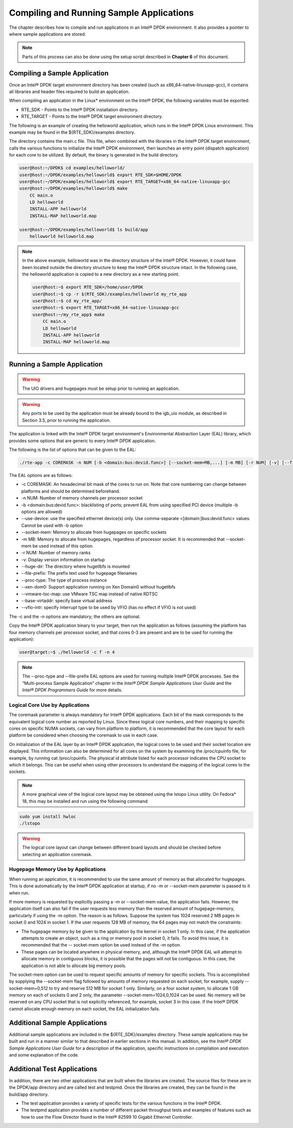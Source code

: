 ..  BSD LICENSE
    Copyright(c) 2010-2014 Intel Corporation. All rights reserved.
    All rights reserved.

    Redistribution and use in source and binary forms, with or without
    modification, are permitted provided that the following conditions
    are met:

    * Redistributions of source code must retain the above copyright
    notice, this list of conditions and the following disclaimer.
    * Redistributions in binary form must reproduce the above copyright
    notice, this list of conditions and the following disclaimer in
    the documentation and/or other materials provided with the
    distribution.
    * Neither the name of Intel Corporation nor the names of its
    contributors may be used to endorse or promote products derived
    from this software without specific prior written permission.

    THIS SOFTWARE IS PROVIDED BY THE COPYRIGHT HOLDERS AND CONTRIBUTORS
    "AS IS" AND ANY EXPRESS OR IMPLIED WARRANTIES, INCLUDING, BUT NOT
    LIMITED TO, THE IMPLIED WARRANTIES OF MERCHANTABILITY AND FITNESS FOR
    A PARTICULAR PURPOSE ARE DISCLAIMED. IN NO EVENT SHALL THE COPYRIGHT
    OWNER OR CONTRIBUTORS BE LIABLE FOR ANY DIRECT, INDIRECT, INCIDENTAL,
    SPECIAL, EXEMPLARY, OR CONSEQUENTIAL DAMAGES (INCLUDING, BUT NOT
    LIMITED TO, PROCUREMENT OF SUBSTITUTE GOODS OR SERVICES; LOSS OF USE,
    DATA, OR PROFITS; OR BUSINESS INTERRUPTION) HOWEVER CAUSED AND ON ANY
    THEORY OF LIABILITY, WHETHER IN CONTRACT, STRICT LIABILITY, OR TORT
    (INCLUDING NEGLIGENCE OR OTHERWISE) ARISING IN ANY WAY OUT OF THE USE
    OF THIS SOFTWARE, EVEN IF ADVISED OF THE POSSIBILITY OF SUCH DAMAGE.

Compiling and Running Sample Applications
=========================================

The chapter describes how to compile and run applications in an Intel® DPDK environment.
It also provides a pointer to where sample applications are stored.

.. note::

    Parts of this process can also be done using the setup script described in **Chapter 6** of this document.

Compiling a Sample Application
------------------------------

Once an Intel® DPDK target environment directory has been created (such as x86_64-native-linuxapp-gcc),
it contains all libraries and header files required to build an application.

When compiling an application in the Linux* environment on the Intel® DPDK, the following variables must be exported:

* RTE_SDK - Points to the Intel® DPDK installation directory.

* RTE_TARGET - Points to the Intel® DPDK target environment directory.

The following is an example of creating the helloworld application, which runs in the Intel® DPDK Linux environment.
This example may be found in the ${RTE_SDK}/examples directory.

The directory contains the main.c file. This file, when combined with the libraries in the Intel® DPDK target environment,
calls the various functions to initialize the Intel® DPDK environment,
then launches an entry point (dispatch application) for each core to be utilized.
By default, the binary is generated in the build directory.

.. code-block:: console

    user@host:~/DPDK$ cd examples/helloworld/
    user@host:~/DPDK/examples/helloworld$ export RTE_SDK=$HOME/DPDK
    user@host:~/DPDK/examples/helloworld$ export RTE_TARGET=x86_64-native-linuxapp-gcc
    user@host:~/DPDK/examples/helloworld$ make
        CC main.o
        LD helloworld
        INSTALL-APP helloworld
        INSTALL-MAP helloworld.map

    user@host:~/DPDK/examples/helloworld$ ls build/app
        helloworld helloworld.map

.. note::

    In the above example, helloworld was in the directory structure of the Intel® DPDK.
    However, it could have been located outside the directory structure to keep the Intel® DPDK structure intact.
    In the following case, the helloworld application is copied to a new directory as a new starting point.

    .. code-block:: console

            user@host:~$ export RTE_SDK=/home/user/DPDK
            user@host:~$ cp -r $(RTE_SDK)/examples/helloworld my_rte_app
            user@host:~$ cd my_rte_app/
            user@host:~$ export RTE_TARGET=x86_64-native-linuxapp-gcc
            user@host:~/my_rte_app$ make
                CC main.o
                LD helloworld
                INSTALL-APP helloworld
                INSTALL-MAP helloworld.map

Running a Sample Application
----------------------------

.. warning::

    The UIO drivers and hugepages must be setup prior to running an application.

.. warning::

    Any ports to be used by the application must be already bound to the igb_uio module, as described in Section 3.5, prior to running the application.

The application is linked with the Intel® DPDK target environment's Environmental Abstraction Layer (EAL) library,
which provides some options that are generic to every Intel® DPDK application.

The following is the list of options that can be given to the EAL:

.. code-block:: console

    ./rte-app -c COREMASK -n NUM [-b <domain:bus:devid.func>] [--socket-mem=MB,...] [-m MB] [-r NUM] [-v] [--file-prefix] [--proc-type <primary|secondary|auto>] [-- xen-dom0]

The EAL options are as follows:

*   -c COREMASK: An hexadecimal bit mask of the cores to run on. Note that core numbering can change between platforms and should be determined beforehand.

*   -n NUM: Number of memory channels per processor socket

*   -b <domain:bus:devid.func>: blacklisting of ports; prevent EAL from using specified PCI device (multiple -b options are allowed)

*   --use-device: use the specified ethernet device(s) only. Use comma-separate <[domain:]bus:devid.func> values. Cannot be used with -b option

*   --socket-mem: Memory to allocate from hugepages on specific sockets

*   -m MB: Memory to allocate from hugepages, regardless of processor socket. It is recommended that --socket-mem be used instead of this option.

*   -r NUM: Number of memory ranks

*   -v: Display version information on startup

*   --huge-dir: The directory where hugetlbfs is mounted

*   --file-prefix: The prefix text used for hugepage filenames

*   --proc-type: The type of process instance

*   --xen-dom0: Support application running on Xen Domain0 without hugetlbfs

*   --vmware-tsc-map: use VMware TSC map instead of native RDTSC

*   --base-virtaddr: specify base virtual address

*   --vfio-intr: specify interrupt type to be used by VFIO (has no effect if VFIO is not used)

The -c and the -n options are mandatory; the others are optional.

Copy the Intel® DPDK application binary to your target, then run the application as follows
(assuming the platform has four memory channels per processor socket,
and that cores 0-3 are present and are to be used for running the application):

.. code-block:: console

    user@target:~$ ./helloworld -c f -n 4

.. note::

    The --proc-type and  --file-prefix EAL options are used for running multiple Intel® DPDK processes.
    See the “Multi-process Sample Application” chapter in the *Intel® DPDK Sample Applications User Guide* and
    the *Intel® DPDK Programmers Guide* for more details.

Logical Core Use by Applications
~~~~~~~~~~~~~~~~~~~~~~~~~~~~~~~~

The coremask parameter is always mandatory for Intel® DPDK applications.
Each bit of the mask corresponds to the equivalent logical core number as reported by Linux.
Since these logical core numbers, and their mapping to specific cores on specific NUMA sockets, can vary from platform to platform,
it is recommended that the core layout for each platform be considered when choosing the coremask to use in each case.

On initialization of the EAL layer by an Intel® DPDK application, the logical cores to be used and their socket location are displayed.
This information can also be determined for all cores on the system by examining the /proc/cpuinfo file, for example, by running cat /proc/cpuinfo.
The physical id attribute listed for each processor indicates the CPU socket to which it belongs.
This can be useful when using other processors to understand the mapping of the logical cores to the sockets.

.. note::

    A more graphical view of the logical core layout may be obtained using the lstopo Linux utility.
    On Fedora* 18, this may be installed and run using the following command:

.. code-block:: console

        sudo yum install hwloc
        ./lstopo

.. warning::

    The logical core layout can change between different board layouts and should be checked before selecting an application coremask.

Hugepage Memory Use by Applications
~~~~~~~~~~~~~~~~~~~~~~~~~~~~~~~~~~~

When running an application, it is recommended to use the same amount of memory as that allocated for hugepages.
This is done automatically by the Intel® DPDK application at startup,
if no -m or --socket-mem parameter is passed to it when run.

If more memory is requested by explicitly passing a -m or --socket-mem value, the application fails.
However, the application itself can also fail if the user requests less memory than the reserved amount of hugepage-memory, particularly if using the -m option.
The reason is as follows.
Suppose the system has 1024 reserved 2 MB pages in socket 0 and 1024 in socket 1.
If the user requests 128 MB of memory, the 64 pages may not match the constraints:

*   The hugepage memory by be given to the application by the kernel in socket 1 only.
    In this case, if the application attempts to create an object, such as a ring or memory pool in socket 0, it fails.
    To avoid this issue, it is recommended that the -- socket-mem option be used instead of the -m option.

*   These pages can be located anywhere in physical memory, and, although the Intel® DPDK EAL will attempt to allocate memory in contiguous blocks,
    it is possible that the pages will not be contiguous. In this case, the application is not able to allocate big memory pools.

The socket-mem option can be used to request specific amounts of memory for specific sockets.
This is accomplished by supplying the --socket-mem flag followed by amounts of memory requested on each socket,
for example, supply --socket-mem=0,512 to try and reserve 512 MB for socket 1 only.
Similarly, on a four socket system, to allocate 1 GB memory on each of sockets 0 and 2 only, the parameter --socket-mem=1024,0,1024 can be used.
No memory will be reserved on any CPU socket that is not explicitly referenced, for example, socket 3 in this case.
If the Intel® DPDK cannot allocate enough memory on each socket, the EAL initialization fails.

Additional Sample Applications
------------------------------

Additional sample applications are included in the ${RTE_SDK}/examples directory.
These sample applications may be built and run in a manner similar to that described in earlier sections in this manual.
In addition, see the *Intel® DPDK Sample Applications User Guide* for a description of the application,
specific instructions on compilation and execution and some explanation of the code.

Additional Test Applications
----------------------------

In addition, there are two other applications that are built when the libraries are created.
The source files for these are in the DPDK/app directory and are called test and testpmd.
Once the libraries are created, they can be found in the build/app directory.

*   The test application provides a variety of specific tests for the various functions in the Intel® DPDK.

*   The testpmd application provides a number of different packet throughput tests and
    examples of features such as how to use the Flow Director found in the Intel® 82599 10 Gigabit Ethernet Controller.
